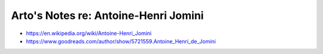 *************************************
Arto's Notes re: Antoine-Henri Jomini
*************************************

* https://en.wikipedia.org/wiki/Antoine-Henri_Jomini
* https://www.goodreads.com/author/show/5721559.Antoine_Henri_de_Jomini

